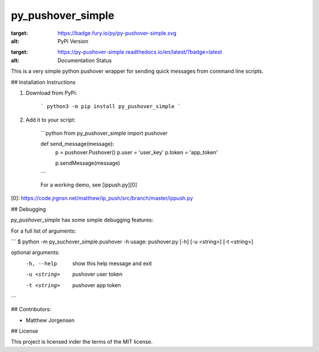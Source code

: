 py_pushover_simple
==================

.. image:: https://badge.fury.io/py/py-pushover-simple.svg
:target: https://badge.fury.io/py/py-pushover-simple.svg
:alt: PyPi Version
.. image:: https://readthedocs.org/projects/py-pushover-simple/badge/?version=latest
:target: https://py-pushover-simple.readthedocs.io/en/latest/?badge=latest
:alt: Documentation Status


This is a very simple python pushover wrapper for sending quick messages from command line scripts.

## Installation Instructions

1. Download from PyPi:
    
    ```
    python3 -m pip install py_pushover_simple
    ```

2. Add it to your script:

    ```python
    from py_pushover_simple import pushover

    def send_message(message):
        p = pushover.Pushover()
        p.user = 'user_key'
        p.token = 'app_token'

        p.sendMessage(message)
    ```

    For a working demo, see [ippush.py][0]

[0]: https://code.jrgnsn.net/matthew/ip_push/src/branch/master/ippush.py

## Debugging

`py_pushover_simple` has some simple debugging features:

For a full list of arguments:

```
$ python -m py_suchover_simple.pushover -h
usage: pushover.py [-h] [-u <string>] [-t <string>]

optional arguments:
  -h, --help   show this help message and exit
  -u <string>  pushover user token
  -t <string>  pushover app token
```

## Contributors:

- Matthew Jorgensen

## License

This project is licensed inder the terms of the MIT license.